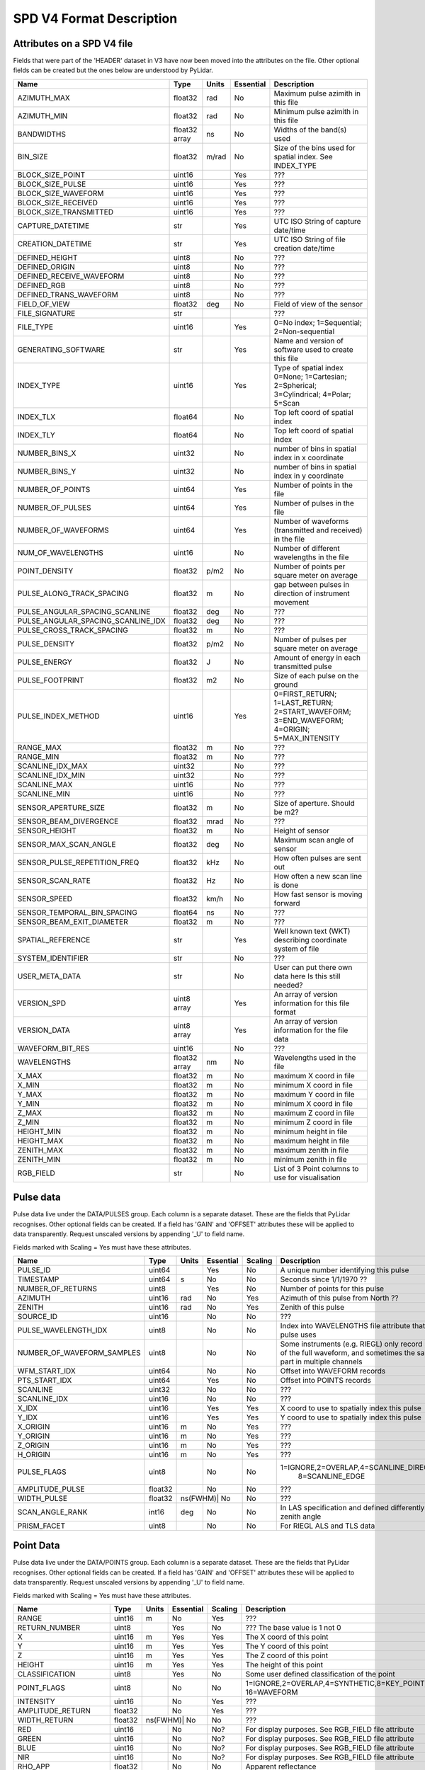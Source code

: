 SPD V4 Format Description
=========================

Attributes on a SPD V4 file
---------------------------

Fields that were part of the 'HEADER' dataset in V3 have now been moved into 
the attributes on the file. Other optional fields can be created but the ones
below are understood by PyLidar.

+------------------------------------+---------+-------+-----------+------------------------------------+
| Name                               | Type    | Units | Essential | Description                        |
+====================================+=========+=======+===========+====================================+
| AZIMUTH_MAX                        | float32 | rad   | No        | Maximum pulse azimith in this file |
+------------------------------------+---------+-------+-----------+------------------------------------+
| AZIMUTH_MIN                        | float32 | rad   | No        | Minimum pulse azimith in this file |
+------------------------------------+---------+-------+-----------+------------------------------------+
| BANDWIDTHS                         | float32 | ns    | No        | Widths of the band(s) used         |
|                                    | array   |       |           |                                    |
+------------------------------------+---------+-------+-----------+------------------------------------+
| BIN_SIZE                           | float32 | m/rad | No        | Size of the bins used for spatial  |
|                                    |         |       |           | index. See INDEX_TYPE              |
+------------------------------------+---------+-------+-----------+------------------------------------+
| BLOCK_SIZE_POINT                   | uint16  |       | Yes       | ???                                |
+------------------------------------+---------+-------+-----------+------------------------------------+
| BLOCK_SIZE_PULSE                   | uint16  |       | Yes       | ???                                |
+------------------------------------+---------+-------+-----------+------------------------------------+
| BLOCK_SIZE_WAVEFORM                | uint16  |       | Yes       | ???                                |
+------------------------------------+---------+-------+-----------+------------------------------------+
| BLOCK_SIZE_RECEIVED                | uint16  |       | Yes       | ???                                |
+------------------------------------+---------+-------+-----------+------------------------------------+
| BLOCK_SIZE_TRANSMITTED             | uint16  |       | Yes       | ???                                |
+------------------------------------+---------+-------+-----------+------------------------------------+
| CAPTURE_DATETIME                   | str     |       | Yes       | UTC ISO String of capture date/time|
+------------------------------------+---------+-------+-----------+------------------------------------+
| CREATION_DATETIME                  | str     |       | Yes       | UTC ISO String of file creation    |
|                                    |         |       |           | date/time                          |
+------------------------------------+---------+-------+-----------+------------------------------------+
| DEFINED_HEIGHT                     | uint8   |       | No        | ???                                |
+------------------------------------+---------+-------+-----------+------------------------------------+
| DEFINED_ORIGIN                     | uint8   |       | No        | ???                                |
+------------------------------------+---------+-------+-----------+------------------------------------+
| DEFINED_RECEIVE_WAVEFORM           | uint8   |       | No        | ???                                |
+------------------------------------+---------+-------+-----------+------------------------------------+
| DEFINED_RGB                        | uint8   |       | No        | ???                                |
+------------------------------------+---------+-------+-----------+------------------------------------+
| DEFINED_TRANS_WAVEFORM             | uint8   |       | No        | ???                                |
+------------------------------------+---------+-------+-----------+------------------------------------+
| FIELD_OF_VIEW                      | float32 | deg   | No        | Field of view of the sensor        |
+------------------------------------+---------+-------+-----------+------------------------------------+
| FILE_SIGNATURE                     | str     |       |           | ???                                |
+------------------------------------+---------+-------+-----------+------------------------------------+
| FILE_TYPE                          | uint16  |       | Yes       | 0=No index; 1=Sequential;          |
|                                    |         |       |           | 2=Non-sequential                   |
+------------------------------------+---------+-------+-----------+------------------------------------+
| GENERATING_SOFTWARE                | str     |       | Yes       | Name and version of software used  |
|                                    |         |       |           | to create this file                |
+------------------------------------+---------+-------+-----------+------------------------------------+
| INDEX_TYPE                         | uint16  |       | Yes       | Type of spatial index              |
|                                    |         |       |           | 0=None; 1=Cartesian; 2=Spherical;  |
|                                    |         |       |           | 3=Cylindrical; 4=Polar; 5=Scan     |
+------------------------------------+---------+-------+-----------+------------------------------------+
| INDEX_TLX                          | float64 |       | No        | Top left coord of spatial index    |
+------------------------------------+---------+-------+-----------+------------------------------------+
| INDEX_TLY                          | float64 |       | No        | Top left coord of spatial index    |
+------------------------------------+---------+-------+-----------+------------------------------------+
| NUMBER_BINS_X                      | uint32  |       | No        | number of bins in spatial index    |
|                                    |         |       |           | in x coordinate                    |
+------------------------------------+---------+-------+-----------+------------------------------------+
| NUMBER_BINS_Y                      | uint32  |       | No        | number of bins in spatial index    |
|                                    |         |       |           | in y coordinate                    |
+------------------------------------+---------+-------+-----------+------------------------------------+
| NUMBER_OF_POINTS                   | uint64  |       | Yes       | Number of points in the file       | 
+------------------------------------+---------+-------+-----------+------------------------------------+
| NUMBER_OF_PULSES                   | uint64  |       | Yes       | Number of pulses in the file       | 
+------------------------------------+---------+-------+-----------+------------------------------------+
| NUMBER_OF_WAVEFORMS                | uint64  |       | Yes       | Number of waveforms (transmitted   |
|                                    |         |       |           | and received) in the file          |
+------------------------------------+---------+-------+-----------+------------------------------------+
| NUM_OF_WAVELENGTHS                 | uint16  |       | No        | Number of different wavelengths in |
|                                    |         |       |           | the file                           |
+------------------------------------+---------+-------+-----------+------------------------------------+
| POINT_DENSITY                      | float32 | p/m2  | No        | Number of points per square meter  |
|                                    |         |       |           | on average                         |
+------------------------------------+---------+-------+-----------+------------------------------------+
| PULSE_ALONG_TRACK_SPACING          | float32 | m     | No        | gap between pulses in direction of |
|                                    |         |       |           | instrument movement                |
+------------------------------------+---------+-------+-----------+------------------------------------+
| PULSE_ANGULAR_SPACING_SCANLINE     | float32 | deg   | No        | ???                                |
+------------------------------------+---------+-------+-----------+------------------------------------+
| PULSE_ANGULAR_SPACING_SCANLINE_IDX | float32 | deg   | No        | ???                                |
+------------------------------------+---------+-------+-----------+------------------------------------+
| PULSE_CROSS_TRACK_SPACING          | float32 | m     | No        | ???                                |
+------------------------------------+---------+-------+-----------+------------------------------------+
| PULSE_DENSITY                      | float32 | p/m2  | No        | Number of pulses per square meter  |
|                                    |         |       |           | on average                         |
+------------------------------------+---------+-------+-----------+------------------------------------+
| PULSE_ENERGY                       | float32 | J     | No        | Amount of energy in each           |
|                                    |         |       |           | transmitted pulse                  |
+------------------------------------+---------+-------+-----------+------------------------------------+
| PULSE_FOOTPRINT                    | float32 | m2    | No        | Size of each pulse on the ground   |
+------------------------------------+---------+-------+-----------+------------------------------------+
| PULSE_INDEX_METHOD                 | uint16  |       | Yes       | 0=FIRST_RETURN; 1=LAST_RETURN;     |
|                                    |         |       |           | 2=START_WAVEFORM; 3=END_WAVEFORM;  |
|                                    |         |       |           | 4=ORIGIN; 5=MAX_INTENSITY          |
+------------------------------------+---------+-------+-----------+------------------------------------+
| RANGE_MAX                          | float32 | m     | No        | ???                                |
+------------------------------------+---------+-------+-----------+------------------------------------+
| RANGE_MIN                          | float32 | m     | No        | ???                                |
+------------------------------------+---------+-------+-----------+------------------------------------+
| SCANLINE_IDX_MAX                   | uint32  |       | No        | ???                                |
+------------------------------------+---------+-------+-----------+------------------------------------+
| SCANLINE_IDX_MIN                   | uint32  |       | No        | ???                                |
+------------------------------------+---------+-------+-----------+------------------------------------+
| SCANLINE_MAX                       | uint16  |       | No        | ???                                |
+------------------------------------+---------+-------+-----------+------------------------------------+
| SCANLINE_MIN                       | uint16  |       | No        | ???                                |
+------------------------------------+---------+-------+-----------+------------------------------------+
| SENSOR_APERTURE_SIZE               | float32 | m     | No        | Size of aperture. Should be m2?    |
+------------------------------------+---------+-------+-----------+------------------------------------+
| SENSOR_BEAM_DIVERGENCE             | float32 | mrad  | No        | ???                                |
+------------------------------------+---------+-------+-----------+------------------------------------+
| SENSOR_HEIGHT                      | float32 | m     | No        | Height of sensor                   |
+------------------------------------+---------+-------+-----------+------------------------------------+
| SENSOR_MAX_SCAN_ANGLE              | float32 | deg   | No        | Maximum scan angle of sensor       |
+------------------------------------+---------+-------+-----------+------------------------------------+
| SENSOR_PULSE_REPETITION_FREQ       | float32 | kHz   | No        | How often pulses are sent out      |
+------------------------------------+---------+-------+-----------+------------------------------------+
| SENSOR_SCAN_RATE                   | float32 | Hz    | No        | How often a new scan line is done  |
+------------------------------------+---------+-------+-----------+------------------------------------+
| SENSOR_SPEED                       | float32 | km/h  | No        | How fast sensor is moving forward  |
+------------------------------------+---------+-------+-----------+------------------------------------+
| SENSOR_TEMPORAL_BIN_SPACING        | float64 | ns    | No        | ???                                |
+------------------------------------+---------+-------+-----------+------------------------------------+
| SENSOR_BEAM_EXIT_DIAMETER          | float32 | m     | No        | ???                                |
+------------------------------------+---------+-------+-----------+------------------------------------+
| SPATIAL_REFERENCE                  | str     |       | Yes       | Well known text (WKT) describing   |
|                                    |         |       |           | coordinate system of file          |
+------------------------------------+---------+-------+-----------+------------------------------------+
| SYSTEM_IDENTIFIER                  | str     |       | No        | ???                                |
+------------------------------------+---------+-------+-----------+------------------------------------+
| USER_META_DATA                     | str     |       | No        | User can put there own data here   |
|                                    |         |       |           | Is this still needed?              |
+------------------------------------+---------+-------+-----------+------------------------------------+
| VERSION_SPD                        | uint8   |       | Yes       | An array of version information    |
|                                    | array   |       |           | for this file format               |
+------------------------------------+---------+-------+-----------+------------------------------------+
| VERSION_DATA                       | uint8   |       | Yes       | An array of version information    |
|                                    | array   |       |           | for the file data                  |
+------------------------------------+---------+-------+-----------+------------------------------------+
| WAVEFORM_BIT_RES                   | uint16  |       | No        | ???                                |
+------------------------------------+---------+-------+-----------+------------------------------------+
| WAVELENGTHS                        | float32 | nm    | No        | Wavelengths used in the file       |
|                                    | array   |       |           |                                    |
+------------------------------------+---------+-------+-----------+------------------------------------+
| X_MAX                              | float32 | m     | No        | maximum X coord in file            |
+------------------------------------+---------+-------+-----------+------------------------------------+
| X_MIN                              | float32 | m     | No        | minimum X coord in file            |
+------------------------------------+---------+-------+-----------+------------------------------------+
| Y_MAX                              | float32 | m     | No        | maximum Y coord in file            |
+------------------------------------+---------+-------+-----------+------------------------------------+
| Y_MIN                              | float32 | m     | No        | minimum X coord in file            |
+------------------------------------+---------+-------+-----------+------------------------------------+
| Z_MAX                              | float32 | m     | No        | maximum Z coord in file            |
+------------------------------------+---------+-------+-----------+------------------------------------+
| Z_MIN                              | float32 | m     | No        | minimum Z coord in file            |
+------------------------------------+---------+-------+-----------+------------------------------------+
| HEIGHT_MIN                         | float32 | m     | No        | minimum height in file             |
+------------------------------------+---------+-------+-----------+------------------------------------+
| HEIGHT_MAX                         | float32 | m     | No        | maximum height in file             |
+------------------------------------+---------+-------+-----------+------------------------------------+
| ZENITH_MAX                         | float32 | m     | No        | maximum zenith in file             |
+------------------------------------+---------+-------+-----------+------------------------------------+
| ZENITH_MIN                         | float32 | m     | No        | minimum zenith in file             |
+------------------------------------+---------+-------+-----------+------------------------------------+
| RGB_FIELD                          | str     |       | No        | List of 3 Point columns to use for | 
|                                    |         |       |           | visualisation                      |
+------------------------------------+---------+-------+-----------+------------------------------------+

Pulse data
----------

Pulse data live under the DATA/PULSES group. Each column is a separate dataset. These are the fields that
PyLidar recognises. Other optional fields can be created. If a field has 'GAIN' and 'OFFSET' attributes
these will be applied to data transparently. Request unscaled versions by appending '_U' to field name.

Fields marked with Scaling = Yes must have these attributes.

+----------------------------+---------+-------+-----------+---------+----------------------------------------------+
| Name                       | Type    | Units | Essential | Scaling | Description                                  |
+============================+=========+=======+===========+=========+==============================================+
| PULSE_ID                   | uint64  |       | Yes       | No      | A unique number identifying this pulse       |
+----------------------------+---------+-------+-----------+---------+----------------------------------------------+
| TIMESTAMP                  | uint64  | s     | No        | No      | Seconds since 1/1/1970 ??                    |
+----------------------------+---------+-------+-----------+---------+----------------------------------------------+
| NUMBER_OF_RETURNS          | uint8   |       | Yes       | No      | Number of points for this pulse              |
+----------------------------+---------+-------+-----------+---------+----------------------------------------------+
| AZIMUTH                    | uint16  | rad   | No        | Yes     | Azimuth of this pulse from North ??          |
+----------------------------+---------+-------+-----------+---------+----------------------------------------------+
| ZENITH                     | uint16  | rad   | No        | Yes     | Zenith of this pulse                         |
+----------------------------+---------+-------+-----------+---------+----------------------------------------------+
| SOURCE_ID                  | uint16  |       | No        | No      | ???                                          |
+----------------------------+---------+-------+-----------+---------+----------------------------------------------+
| PULSE_WAVELENGTH_IDX       | uint8   |       | No        | No      | Index into WAVELENGTHS file attribute        |
|                            |         |       |           |         | that this pulse uses                         |
+----------------------------+---------+-------+-----------+---------+----------------------------------------------+
| NUMBER_OF_WAVEFORM_SAMPLES | uint8   |       | No        | No      | Some instruments (e.g. RIEGL) only record    |
|                            |         |       |           |         | parts of the full waveform, and sometimes the|
|                            |         |       |           |         | same part in multiple channels               |
+----------------------------+---------+-------+-----------+---------+----------------------------------------------+
| WFM_START_IDX              | uint64  |       | No        | No      | Offset into WAVEFORM records                 |
+----------------------------+---------+-------+-----------+---------+----------------------------------------------+
| PTS_START_IDX              | uint64  |       | Yes       | No      | Offset into POINTS records                   |
+----------------------------+---------+-------+-----------+---------+----------------------------------------------+
| SCANLINE                   | uint32  |       | No        | No      | ???                                          |
+----------------------------+---------+-------+-----------+---------+----------------------------------------------+
| SCANLINE_IDX               | uint16  |       | No        | No      | ???                                          |
+----------------------------+---------+-------+-----------+---------+----------------------------------------------+
| X_IDX                      | uint16  |       | Yes       | Yes     | X coord to use to spatially index this pulse |
+----------------------------+---------+-------+-----------+---------+----------------------------------------------+
| Y_IDX                      | uint16  |       | Yes       | Yes     | Y coord to use to spatially index this pulse |
+----------------------------+---------+-------+-----------+---------+----------------------------------------------+
| X_ORIGIN                   | uint16  | m     | No        | Yes     | ???                                          |
+----------------------------+---------+-------+-----------+---------+----------------------------------------------+
| Y_ORIGIN                   | uint16  | m     | No        | Yes     | ???                                          |
+----------------------------+---------+-------+-----------+---------+----------------------------------------------+
| Z_ORIGIN                   | uint16  | m     | No        | Yes     | ???                                          |
+----------------------------+---------+-------+-----------+---------+----------------------------------------------+
| H_ORIGIN                   | uint16  | m     | No        | Yes     | ???                                          |
+----------------------------+---------+-------+-----------+---------+----------------------------------------------+
| PULSE_FLAGS                | uint8   |       | No        | No      | 1=IGNORE,2=OVERLAP,4=SCANLINE_DIRECTION,     |
|                            |         |       |           |         |  8=SCANLINE_EDGE                             |
+----------------------------+---------+-------+-----------+---------+----------------------------------------------+
| AMPLITUDE_PULSE            | float32 |       | No        | No      | ???                                          |
+----------------------------+---------+-------+-----------+---------+----------------------------------------------+
| WIDTH_PULSE                | float32 |ns(FWHM)| No       | No      | ???                                          |
+----------------------------+---------+-------+-----------+---------+----------------------------------------------+
| SCAN_ANGLE_RANK            | int16   | deg   | No        | No      | In LAS specification and defined differently |
|                            |         |       |           |         | to zenith angle                              |
+----------------------------+---------+-------+-----------+---------+----------------------------------------------+
| PRISM_FACET                | uint8   |       | No        | No      | For RIEGL ALS and TLS data                   |
+----------------------------+---------+-------+-----------+---------+----------------------------------------------+

Point Data
----------

Pulse data live under the DATA/POINTS group. Each column is a separate dataset. These are the fields that
PyLidar recognises. Other optional fields can be created. If a field has 'GAIN' and 'OFFSET' attributes
these will be applied to data transparently. Request unscaled versions by appending '_U' to field name.

Fields marked with Scaling = Yes must have these attributes.

+----------------------+---------+-------+-----------+---------+----------------------------------------------+
| Name                 | Type    | Units | Essential | Scaling | Description                                  |
+======================+=========+=======+===========+=========+==============================================+
| RANGE                | uint16  | m     | No        | Yes     | ???                                          |
+----------------------+---------+-------+-----------+---------+----------------------------------------------+
| RETURN_NUMBER        | uint8   |       | Yes       | No      | ??? The base value is 1 not 0                |
+----------------------+---------+-------+-----------+---------+----------------------------------------------+
| X                    | uint16  | m     | Yes       | Yes     | The X coord of this point                    |
+----------------------+---------+-------+-----------+---------+----------------------------------------------+
| Y                    | uint16  | m     | Yes       | Yes     | The Y coord of this point                    |
+----------------------+---------+-------+-----------+---------+----------------------------------------------+
| Z                    | uint16  | m     | Yes       | Yes     | The Z coord of this point                    |
+----------------------+---------+-------+-----------+---------+----------------------------------------------+
| HEIGHT               | uint16  | m     | Yes       | Yes     | The height of this point                     |
+----------------------+---------+-------+-----------+---------+----------------------------------------------+
| CLASSIFICATION       | uint8   |       | Yes       | No      | Some user defined classification of the point|
+----------------------+---------+-------+-----------+---------+----------------------------------------------+
| POINT_FLAGS          | uint8   |       | No        | No      | 1=IGNORE,2=OVERLAP,4=SYNTHETIC,8=KEY_POINT,  |
|                      |         |       |           |         | 16=WAVEFORM                                  |
+----------------------+---------+-------+-----------+---------+----------------------------------------------+
| INTENSITY            | uint16  |       | No        | Yes     | ???                                          |
+----------------------+---------+-------+-----------+---------+----------------------------------------------+
| AMPLITUDE_RETURN     | float32 |       | No        | Yes     | ???                                          |
+----------------------+---------+-------+-----------+---------+----------------------------------------------+
| WIDTH_RETURN         | float32 |ns(FWHM)| No       | No      | ???                                          |
+----------------------+---------+-------+-----------+---------+----------------------------------------------+
| RED                  | uint16  |       | No        | No?     | For display purposes. See RGB_FIELD file     |
|                      |         |       |           |         | attribute                                    |
+----------------------+---------+-------+-----------+---------+----------------------------------------------+
| GREEN                | uint16  |       | No        | No?     | For display purposes. See RGB_FIELD file     |
|                      |         |       |           |         | attribute                                    |
+----------------------+---------+-------+-----------+---------+----------------------------------------------+
| BLUE                 | uint16  |       | No        | No?     | For display purposes. See RGB_FIELD file     |
|                      |         |       |           |         | attribute                                    |
+----------------------+---------+-------+-----------+---------+----------------------------------------------+
| NIR                  | uint16  |       | No        | No?     | For display purposes. See RGB_FIELD file     |
|                      |         |       |           |         | attribute                                    |
+----------------------+---------+-------+-----------+---------+----------------------------------------------+
| RHO_APP              | float32 |       | No        | No      | Apparent reflectance                         |
+----------------------+---------+-------+-----------+---------+----------------------------------------------+
| DEVIATION            | float32 |       | No        | No      | ??? Defined by RIEGL                         |
+----------------------+---------+-------+-----------+---------+----------------------------------------------+
| ECHO_TYPE            | uint16  |       | No        | No      | Useful for old datasets where first/last     |
|                      |         |       |           |         | returns are provided independently, i.e.     |
|                      |         |       |           |         | pulse structure is otherwise unknown         |
+----------------------+---------+-------+-----------+---------+----------------------------------------------+
| POINT_WAVELENGTH_IDX | uint8   |       | No        | No      | Only use as point attribute if instrument is |
|                      |         |       |           |         | a white laser so only a single pulse for     |
|                      |         |       |           |         | multiple wavelength readings                 |
+----------------------+---------+-------+-----------+---------+----------------------------------------------+

Waveform Data
-------------

Waveform data live under the DATA/POINTS group. Each column is a separate dataset. These are the fields that
PyLidar recognises. Other optional fields can be created. If a field has 'GAIN' and 'OFFSET' attributes
these will be applied to data transparently. Request unscaled versions by appending '_U' to field name.

Fields marked with Scaling = Yes must have these attributes.

+-------------------------------------+---------+-------+-----------+---------+----------------------------------------------+
| Name                                | Type    | Units | Essential | Scaling | Description                                  |
+-------------------------------------+---------+-------+-----------+---------+----------------------------------------------+
| NUMBER_OF_WAVEFORM_RECEIVED_BINS    | uint16  |       | Yes       | No      | Number of received bins for this waveform    |
+-------------------------------------+---------+-------+-----------+---------+----------------------------------------------+
| NUMBER_OF_WAVEFORM_TRANSMITTED_BINS | uint16  |       | Yes       | No      | Number of transmitted bins for this waveform |
+-------------------------------------+---------+-------+-----------+---------+----------------------------------------------+
| RANGE_TO_WAVEFORM_START             | uint16  | m     | Yes       | Yes     | distance to the start of this waveform from  |
|                                     |         |       |           |         | the instrument                               |
+-------------------------------------+---------+-------+-----------+---------+----------------------------------------------+
| RECEIVED_START_IDX                  | uint64  |       | Yes       | No      | Index into the RECEIVED dataset              |
+-------------------------------------+---------+-------+-----------+---------+----------------------------------------------+
| TRANSMITTED_START_IDX               | uint64  |       | No ?      | No      | Index into the TRANSMITTED dataset           |
+-------------------------------------+---------+-------+-----------+---------+----------------------------------------------+
| CHANNEL                             | uint8   |       | No        | No      | Channel number (e.g. for high/low gain)      |
+-------------------------------------+---------+-------+-----------+---------+----------------------------------------------+
| WAVEFORM_FLAGS                      | uint8   |       | No        | No      | 1=IGNORE,2=SATURATION_FIXED,4=BASELINE_FIXED |
+-------------------------------------+---------+-------+-----------+---------+----------------------------------------------+
| WFM_WAVELENGTH_IDX                  | uint8   |       | No        | No      | Index into WAVELENGTHS file attribute        |
+-------------------------------------+---------+-------+-----------+---------+----------------------------------------------+


